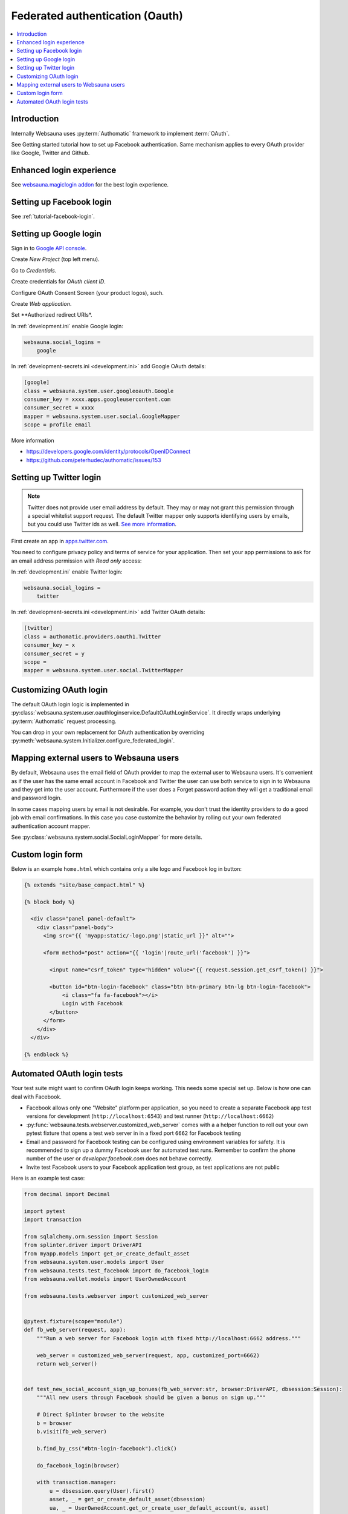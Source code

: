 ================================
Federated authentication (Oauth)
================================

.. contents:: :local:

Introduction
============

Internally Websauna uses :py:term:`Authomatic` framework to implement :term:`OAuth`.

See Getting started tutorial how to set up Facebook authentication. Same mechanism applies to every OAuth provider like Google, Twitter and Github.

Enhanced login experience
=========================

See `websauna.magiclogin addon <http://github.com/websauna/websauna.magiclogin>`_ for the best login experience.

Setting up Facebook login
=========================

See :ref:`tutorial-facebook-login`.

.. _google-auth:

Setting up Google login
=======================

Sign in to `Google API console <https://console.developers.google.com/apis>`__.

Create *New Project* (top left menu).

Go to *Credentials*.

Create credentials for *OAuth client ID*.

Configure OAuth Consent Screen (your product logos), such.

Create *Web application*.

Set **Authorized redirect URIs*.

.. image:: ../images/oauth-google.png
    :width: 640px

In :ref:`development.ini` enable Google login:

.. code-block:: ini

    websauna.social_logins =
        google

In :ref:`development-secrets.ini <development.ini>` add Google OAuth details:

.. code-block:: ini

    [google]
    class = websauna.system.user.googleoauth.Google
    consumer_key = xxxx.apps.googleusercontent.com
    consumer_secret = xxxx
    mapper = websauna.system.user.social.GoogleMapper
    scope = profile email

More information

* https://developers.google.com/identity/protocols/OpenIDConnect

* https://github.com/peterhudec/authomatic/issues/153

.. _twitter-auth:

Setting up Twitter login
========================

.. note ::

    Twitter does not provide user email address by default. They may or may not grant this permission through a special whitelist support request. The default Twitter mapper only supports identifying users by emails, but you could use Twitter ids as well. `See more information <https://dev.twitter.com/rest/reference/get/account/verify_credentials>`_.

First create an app in `apps.twitter.com <https://apps.twitter.com>`_.

You need to configure privacy policy and terms of service for your application. Then set your app permissions to ask for an email address permission with *Read only* access:

.. image:: ../images/oauth-twitter-email.png
    :width: 640px

In :ref:`development.ini` enable Twitter login:

.. code-block:: ini

    websauna.social_logins =
        twitter

In :ref:`development-secrets.ini <development.ini>` add Twitter OAuth details:

.. code-block:: ini

    [twitter]
    class = authomatic.providers.oauth1.Twitter
    consumer_key = x
    consumer_secret = y
    scope =
    mapper = websauna.system.user.social.TwitterMapper

Customizing OAuth login
=======================

The default OAuth login logic is implemented in :py:class:`websauna.system.user.oauthloginservice.DefaultOAuthLoginService`. It directly wraps underlying :py:term:`Authomatic` request processing.

You can drop in your own replacement for OAuth authentication by overriding :py:meth:`websauna.system.Initializer.configure_federated_login`.

Mapping external users to Websauna users
========================================

By default, Websauna uses the email field of OAuth provider to map the external user to Websauna users. It's convenient as if the user has the same email account in Facebook and Twitter the user can use both service to sign in to Websauna and they get into the user account. Furthermore if the user does a Forget password action they will get a traditional email and password login.

In some cases mapping users by email is not desirable. For example, you don't trust the identity providers to do a good job with email confirmations. In this case you case customize the behavior by rolling out your own federated authentication account mapper.

See :py:class:`websauna.system.social.SocialLoginMapper` for more details.

Custom login form
=================

Below is an example ``home.html`` which contains only a site logo and Facebook log in button:

.. code-block:: html+jinja

    {% extends "site/base_compact.html" %}

    {% block body %}

      <div class="panel panel-default">
        <div class="panel-body">
          <img src="{{ 'myapp:static/-logo.png'|static_url }}" alt="">

          <form method="post" action="{{ 'login'|route_url('facebook') }}">

            <input name="csrf_token" type="hidden" value="{{ request.session.get_csrf_token() }}">

            <button id="btn-login-facebook" class="btn btn-primary btn-lg btn-login-facebook">
                <i class="fa fa-facebook"></i>
                Login with Facebook
            </button>
          </form>
        </div>
      </div>

    {% endblock %}


Automated OAuth login tests
===========================

Your test suite might want to confirm OAuth login keeps working. This needs some special set up. Below is how one can deal with Facebook.

* Facebook allows only one "Website" platform per application, so you need to create a separate Facebook app test versions for development (``http://localhost:6543``) and test runner (``http://localhost:6662``)

* :py:func:`websauna.tests.webserver.customized_web_server` comes with a a helper function to roll out your own pytest fixture that opens a test web server in in a fixed port ``6662`` for Facebook testing

* Email and password for Facebook testing can be configured using environment variables for safety. It is recommended to sign up a dummy Facebook user for automated test runs. Remember to confirm the phone number of the user or *developer.facebook.com* does not behave correctly.

* Invite test Facebook users to your Facebook application test group, as test applications are not public

Here is an example test case:

.. code-block:: html+jinja
    
    from decimal import Decimal
    
    import pytest
    import transaction
    
    from sqlalchemy.orm.session import Session
    from splinter.driver import DriverAPI
    from myapp.models import get_or_create_default_asset
    from websauna.system.user.models import User
    from websauna.tests.test_facebook import do_facebook_login
    from websauna.wallet.models import UserOwnedAccount
    
    from websauna.tests.webserver import customized_web_server
    
    
    @pytest.fixture(scope="module")
    def fb_web_server(request, app):
        """Run a web server for Facebook login with fixed http://localhost:6662 address."""
    
        web_server = customized_web_server(request, app, customized_port=6662)
        return web_server()
    
    
    def test_new_social_account_sign_up_bonues(fb_web_server:str, browser:DriverAPI, dbsession:Session):
        """All new users through Facebook should be given a bonus on sign up."""
    
        # Direct Splinter browser to the website
        b = browser
        b.visit(fb_web_server)
    
        b.find_by_css("#btn-login-facebook").click()
    
        do_facebook_login(browser)
    
        with transaction.manager:
            u = dbsession.query(User).first()
            asset, _ = get_or_create_default_asset(dbsession)
            ua, _ = UserOwnedAccount.get_or_create_user_default_account(u, asset)
            assert ua.account.denormalized_balance == Decimal(5.00)

